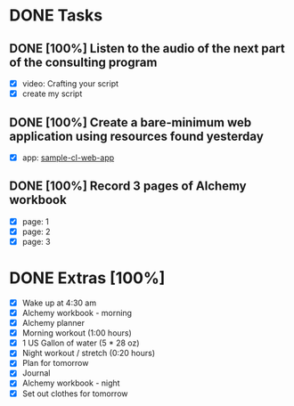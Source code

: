 * DONE Tasks
  CLOSED: [2018-01-11 Thu 23:56]
** DONE [100%] Listen to the audio of the next part of the consulting program
   CLOSED: [2018-01-11 Thu 23:25] SCHEDULED: <2018-01-10 Tue> DEADLINE: <2018-01-11 Wed>
   :LOGBOOK:
   CLOCK: [2018-01-11 Thu 21:50]--[2018-01-11 Thu 23:25] =>  1:35
   CLOCK: [2018-01-11 Thu 21:12]--[2018-01-11 Thu 21:50] =>  0:38
   :END:
   - [X] video: Crafting your script
   - [X] create my script
** DONE [100%] Create a bare-minimum web application using resources found yesterday
   CLOSED: [2018-01-11 Thu 20:58] SCHEDULED: <2018-01-10 Tue> DEADLINE: <2018-01-11 Wed>
   :LOGBOOK:
   CLOCK: [2018-01-11 Thu 17:47]--[2018-01-11 Thu 20:58] =>  3:11
   :END:
   - [X] app: [[https://github.com/cvchaparro/sample-cl-web-app][sample-cl-web-app]]
** DONE [100%] Record 3 pages of Alchemy workbook
   CLOSED: [2018-01-11 Thu 23:56] SCHEDULED: <2018-01-10 Tue> DEADLINE: <2018-01-11 Wed>
   :LOGBOOK:
   CLOCK: [2018-01-11 Thu 23:31]--[2018-01-11 Thu 23:56] =>  0:25
   :END:
   - [X] page: 1
   - [X] page: 2
   - [X] page: 3
* DONE Extras [100%]
  CLOSED: [2018-01-11 Thu 23:58]
  - [X] Wake up at 4:30 am
  - [X] Alchemy workbook - morning
  - [X] Alchemy planner
  - [X] Morning workout (1:00 hours)
  - [X] 1 US Gallon of water (5 * 28 oz)
  - [X] Night workout / stretch (0:20 hours)
  - [X] Plan for tomorrow
  - [X] Journal
  - [X] Alchemy workbook - night
  - [X] Set out clothes for tomorrow
